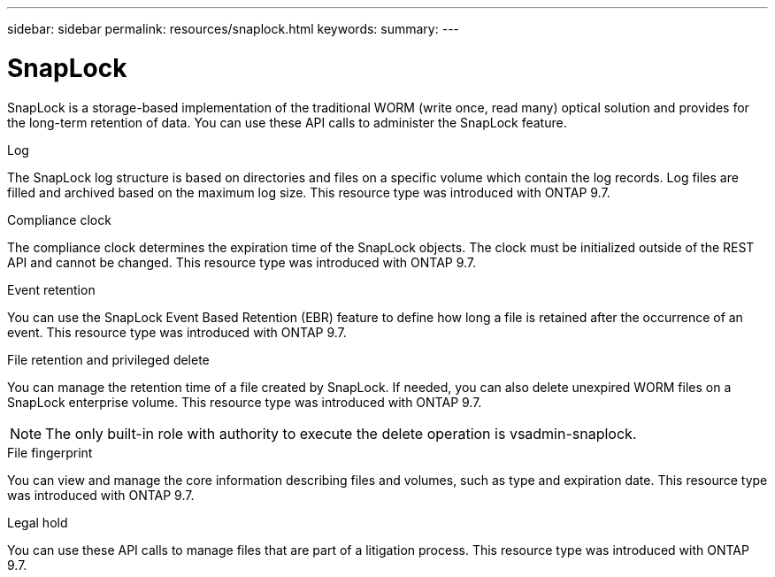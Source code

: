 ---
sidebar: sidebar
permalink: resources/snaplock.html
keywords:
summary:
---

= SnapLock
:hardbreaks:
:nofooter:
:icons: font
:linkattrs:
:imagesdir: ../media/

[.lead]
SnapLock is a storage-based implementation of the traditional WORM (write once, read many) optical solution and provides for the long-term retention of data. You can use these API calls to administer the SnapLock feature.

.Log

The SnapLock log structure is based on directories and files on a specific volume which contain the log records. Log files are filled and archived based on the maximum log size. This resource type was introduced with ONTAP 9.7.

.Compliance clock

The compliance clock determines the expiration time of the SnapLock objects. The clock must be initialized outside of the REST API and cannot be changed. This resource type was introduced with ONTAP 9.7.

.Event retention

You can use the SnapLock Event Based Retention (EBR) feature to define how long a file is retained after the occurrence of an event. This resource type was introduced with ONTAP 9.7.

.File retention and privileged delete

You can manage the retention time of a file created by SnapLock. If needed, you can also delete unexpired WORM files on a SnapLock enterprise volume. This resource type was introduced with ONTAP 9.7.

[NOTE]
The only built-in role with authority to execute the delete operation is vsadmin-snaplock.

.File fingerprint

You can view and manage the core information describing files and volumes, such as type and expiration date. This resource type was introduced with ONTAP 9.7.

.Legal hold

You can use these API calls to manage files that are part of a litigation process. This resource type was introduced with ONTAP 9.7.
